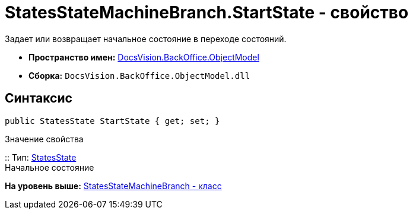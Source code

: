 = StatesStateMachineBranch.StartState - свойство

Задает или возвращает начальное состояние в переходе состояний.

* [.keyword]*Пространство имен:* xref:ObjectModel_NS.adoc[DocsVision.BackOffice.ObjectModel]
* [.keyword]*Сборка:* [.ph .filepath]`DocsVision.BackOffice.ObjectModel.dll`

== Синтаксис

[source,pre,codeblock,language-csharp]
----
public StatesState StartState { get; set; }
----

Значение свойства

::
  Тип: xref:StatesState_CL.adoc[StatesState]
  +
  Начальное состояние

*На уровень выше:* xref:../../../../api/DocsVision/BackOffice/ObjectModel/StatesStateMachineBranch_CL.adoc[StatesStateMachineBranch - класс]
